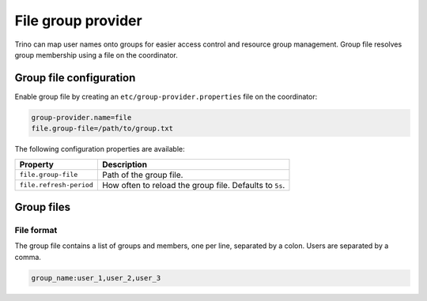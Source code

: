===================
File group provider
===================

Trino can map user names onto groups for easier access control and
resource group management. Group file resolves group membership using
a file on the coordinator.

Group file configuration
------------------------

Enable group file by creating an ``etc/group-provider.properties``
file on the coordinator:

.. code-block:: text

    group-provider.name=file
    file.group-file=/path/to/group.txt

The following configuration properties are available:

==================================== ==============================================
Property                             Description
==================================== ==============================================
``file.group-file``                  Path of the group file.

``file.refresh-period``              How often to reload the group file.
                                     Defaults to ``5s``.
==================================== ==============================================

Group files
-----------

File format
^^^^^^^^^^^

The group file contains a list of groups and members, one per line,
separated by a colon. Users are separated by a comma.

.. code-block:: text

    group_name:user_1,user_2,user_3
